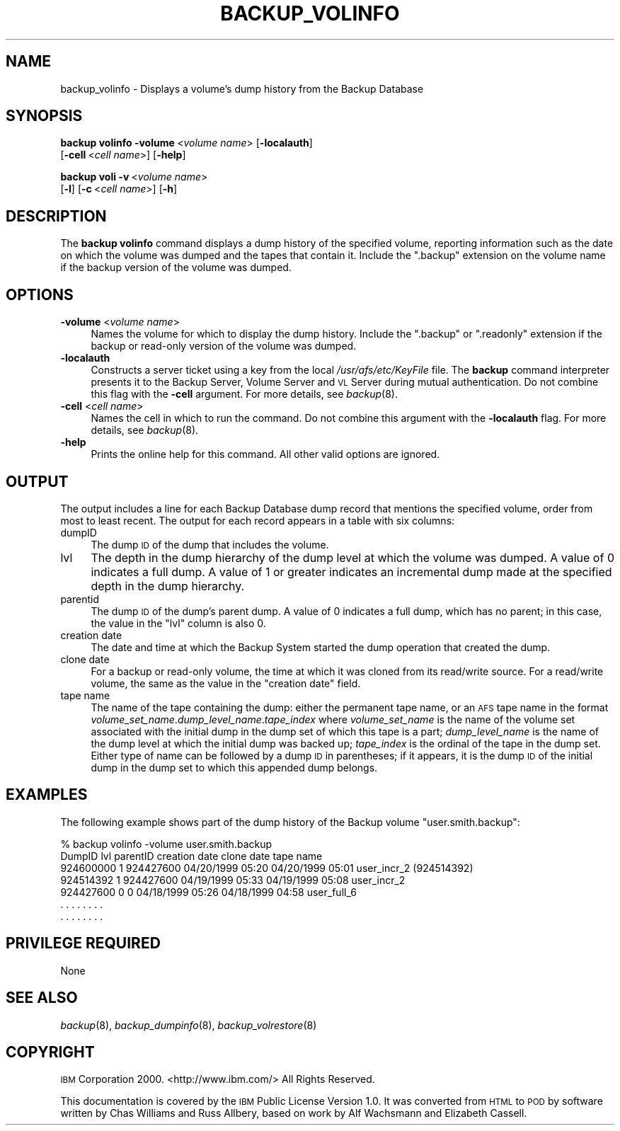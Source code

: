 .\" Automatically generated by Pod::Man 2.16 (Pod::Simple 3.05)
.\"
.\" Standard preamble:
.\" ========================================================================
.de Sh \" Subsection heading
.br
.if t .Sp
.ne 5
.PP
\fB\\$1\fR
.PP
..
.de Sp \" Vertical space (when we can't use .PP)
.if t .sp .5v
.if n .sp
..
.de Vb \" Begin verbatim text
.ft CW
.nf
.ne \\$1
..
.de Ve \" End verbatim text
.ft R
.fi
..
.\" Set up some character translations and predefined strings.  \*(-- will
.\" give an unbreakable dash, \*(PI will give pi, \*(L" will give a left
.\" double quote, and \*(R" will give a right double quote.  \*(C+ will
.\" give a nicer C++.  Capital omega is used to do unbreakable dashes and
.\" therefore won't be available.  \*(C` and \*(C' expand to `' in nroff,
.\" nothing in troff, for use with C<>.
.tr \(*W-
.ds C+ C\v'-.1v'\h'-1p'\s-2+\h'-1p'+\s0\v'.1v'\h'-1p'
.ie n \{\
.    ds -- \(*W-
.    ds PI pi
.    if (\n(.H=4u)&(1m=24u) .ds -- \(*W\h'-12u'\(*W\h'-12u'-\" diablo 10 pitch
.    if (\n(.H=4u)&(1m=20u) .ds -- \(*W\h'-12u'\(*W\h'-8u'-\"  diablo 12 pitch
.    ds L" ""
.    ds R" ""
.    ds C` ""
.    ds C' ""
'br\}
.el\{\
.    ds -- \|\(em\|
.    ds PI \(*p
.    ds L" ``
.    ds R" ''
'br\}
.\"
.\" Escape single quotes in literal strings from groff's Unicode transform.
.ie \n(.g .ds Aq \(aq
.el       .ds Aq '
.\"
.\" If the F register is turned on, we'll generate index entries on stderr for
.\" titles (.TH), headers (.SH), subsections (.Sh), items (.Ip), and index
.\" entries marked with X<> in POD.  Of course, you'll have to process the
.\" output yourself in some meaningful fashion.
.ie \nF \{\
.    de IX
.    tm Index:\\$1\t\\n%\t"\\$2"
..
.    nr % 0
.    rr F
.\}
.el \{\
.    de IX
..
.\}
.\"
.\" Accent mark definitions (@(#)ms.acc 1.5 88/02/08 SMI; from UCB 4.2).
.\" Fear.  Run.  Save yourself.  No user-serviceable parts.
.    \" fudge factors for nroff and troff
.if n \{\
.    ds #H 0
.    ds #V .8m
.    ds #F .3m
.    ds #[ \f1
.    ds #] \fP
.\}
.if t \{\
.    ds #H ((1u-(\\\\n(.fu%2u))*.13m)
.    ds #V .6m
.    ds #F 0
.    ds #[ \&
.    ds #] \&
.\}
.    \" simple accents for nroff and troff
.if n \{\
.    ds ' \&
.    ds ` \&
.    ds ^ \&
.    ds , \&
.    ds ~ ~
.    ds /
.\}
.if t \{\
.    ds ' \\k:\h'-(\\n(.wu*8/10-\*(#H)'\'\h"|\\n:u"
.    ds ` \\k:\h'-(\\n(.wu*8/10-\*(#H)'\`\h'|\\n:u'
.    ds ^ \\k:\h'-(\\n(.wu*10/11-\*(#H)'^\h'|\\n:u'
.    ds , \\k:\h'-(\\n(.wu*8/10)',\h'|\\n:u'
.    ds ~ \\k:\h'-(\\n(.wu-\*(#H-.1m)'~\h'|\\n:u'
.    ds / \\k:\h'-(\\n(.wu*8/10-\*(#H)'\z\(sl\h'|\\n:u'
.\}
.    \" troff and (daisy-wheel) nroff accents
.ds : \\k:\h'-(\\n(.wu*8/10-\*(#H+.1m+\*(#F)'\v'-\*(#V'\z.\h'.2m+\*(#F'.\h'|\\n:u'\v'\*(#V'
.ds 8 \h'\*(#H'\(*b\h'-\*(#H'
.ds o \\k:\h'-(\\n(.wu+\w'\(de'u-\*(#H)/2u'\v'-.3n'\*(#[\z\(de\v'.3n'\h'|\\n:u'\*(#]
.ds d- \h'\*(#H'\(pd\h'-\w'~'u'\v'-.25m'\f2\(hy\fP\v'.25m'\h'-\*(#H'
.ds D- D\\k:\h'-\w'D'u'\v'-.11m'\z\(hy\v'.11m'\h'|\\n:u'
.ds th \*(#[\v'.3m'\s+1I\s-1\v'-.3m'\h'-(\w'I'u*2/3)'\s-1o\s+1\*(#]
.ds Th \*(#[\s+2I\s-2\h'-\w'I'u*3/5'\v'-.3m'o\v'.3m'\*(#]
.ds ae a\h'-(\w'a'u*4/10)'e
.ds Ae A\h'-(\w'A'u*4/10)'E
.    \" corrections for vroff
.if v .ds ~ \\k:\h'-(\\n(.wu*9/10-\*(#H)'\s-2\u~\d\s+2\h'|\\n:u'
.if v .ds ^ \\k:\h'-(\\n(.wu*10/11-\*(#H)'\v'-.4m'^\v'.4m'\h'|\\n:u'
.    \" for low resolution devices (crt and lpr)
.if \n(.H>23 .if \n(.V>19 \
\{\
.    ds : e
.    ds 8 ss
.    ds o a
.    ds d- d\h'-1'\(ga
.    ds D- D\h'-1'\(hy
.    ds th \o'bp'
.    ds Th \o'LP'
.    ds ae ae
.    ds Ae AE
.\}
.rm #[ #] #H #V #F C
.\" ========================================================================
.\"
.IX Title "BACKUP_VOLINFO 8"
.TH BACKUP_VOLINFO 8 "2010-12-15" "OpenAFS" "AFS Command Reference"
.\" For nroff, turn off justification.  Always turn off hyphenation; it makes
.\" way too many mistakes in technical documents.
.if n .ad l
.nh
.SH "NAME"
backup_volinfo \- Displays a volume's dump history from the Backup Database
.SH "SYNOPSIS"
.IX Header "SYNOPSIS"
\&\fBbackup volinfo\fR \fB\-volume\fR\ <\fIvolume\ name\fR> [\fB\-localauth\fR]
    [\fB\-cell\fR\ <\fIcell\ name\fR>] [\fB\-help\fR]
.PP
\&\fBbackup voli\fR \fB\-v\fR\ <\fIvolume\ name\fR>
    [\fB\-l\fR] [\fB\-c\fR\ <\fIcell\ name\fR>] [\fB\-h\fR]
.SH "DESCRIPTION"
.IX Header "DESCRIPTION"
The \fBbackup volinfo\fR command displays a dump history of the specified
volume, reporting information such as the date on which the volume was
dumped and the tapes that contain it. Include the \f(CW\*(C`.backup\*(C'\fR extension on
the volume name if the backup version of the volume was dumped.
.SH "OPTIONS"
.IX Header "OPTIONS"
.IP "\fB\-volume\fR <\fIvolume name\fR>" 4
.IX Item "-volume <volume name>"
Names the volume for which to display the dump history. Include the
\&\f(CW\*(C`.backup\*(C'\fR or \f(CW\*(C`.readonly\*(C'\fR extension if the backup or read-only version of
the volume was dumped.
.IP "\fB\-localauth\fR" 4
.IX Item "-localauth"
Constructs a server ticket using a key from the local
\&\fI/usr/afs/etc/KeyFile\fR file. The \fBbackup\fR command interpreter presents
it to the Backup Server, Volume Server and \s-1VL\s0 Server during mutual
authentication. Do not combine this flag with the \fB\-cell\fR argument. For
more details, see \fIbackup\fR\|(8).
.IP "\fB\-cell\fR <\fIcell name\fR>" 4
.IX Item "-cell <cell name>"
Names the cell in which to run the command. Do not combine this argument
with the \fB\-localauth\fR flag. For more details, see \fIbackup\fR\|(8).
.IP "\fB\-help\fR" 4
.IX Item "-help"
Prints the online help for this command. All other valid options are
ignored.
.SH "OUTPUT"
.IX Header "OUTPUT"
The output includes a line for each Backup Database dump record that
mentions the specified volume, order from most to least recent. The output
for each record appears in a table with six columns:
.IP "dumpID" 4
.IX Item "dumpID"
The dump \s-1ID\s0 of the dump that includes the volume.
.IP "lvl" 4
.IX Item "lvl"
The depth in the dump hierarchy of the dump level at which the volume was
dumped. A value of \f(CW0\fR indicates a full dump. A value of \f(CW1\fR or greater
indicates an incremental dump made at the specified depth in the dump
hierarchy.
.IP "parentid" 4
.IX Item "parentid"
The dump \s-1ID\s0 of the dump's parent dump. A value of \f(CW0\fR indicates a full
dump, which has no parent; in this case, the value in the \f(CW\*(C`lvl\*(C'\fR column is
also \f(CW0\fR.
.IP "creation date" 4
.IX Item "creation date"
The date and time at which the Backup System started the dump operation
that created the dump.
.IP "clone date" 4
.IX Item "clone date"
For a backup or read-only volume, the time at which it was cloned from its
read/write source. For a read/write volume, the same as the value in the
\&\f(CW\*(C`creation date\*(C'\fR field.
.IP "tape name" 4
.IX Item "tape name"
The name of the tape containing the dump: either the permanent tape name,
or an \s-1AFS\s0 tape name in the format
\&\fIvolume_set_name\fR.\fIdump_level_name\fR.\fItape_index\fR where
\&\fIvolume_set_name\fR is the name of the volume set associated with the
initial dump in the dump set of which this tape is a part;
\&\fIdump_level_name\fR is the name of the dump level at which the initial dump
was backed up; \fItape_index\fR is the ordinal of the tape in the dump
set. Either type of name can be followed by a dump \s-1ID\s0 in parentheses; if
it appears, it is the dump \s-1ID\s0 of the initial dump in the dump set to which
this appended dump belongs.
.SH "EXAMPLES"
.IX Header "EXAMPLES"
The following example shows part of the dump history of the Backup volume
\&\f(CW\*(C`user.smith.backup\*(C'\fR:
.PP
.Vb 7
\&   % backup volinfo \-volume user.smith.backup
\&   DumpID    lvl parentID  creation date    clone date       tape name
\&   924600000 1   924427600 04/20/1999 05:20 04/20/1999 05:01 user_incr_2 (924514392)
\&   924514392 1   924427600 04/19/1999 05:33 04/19/1999 05:08 user_incr_2
\&   924427600 0           0 04/18/1999 05:26 04/18/1999 04:58 user_full_6
\&       .     .      .         .       .       .      .         .
\&       .     .      .         .       .       .      .         .
.Ve
.SH "PRIVILEGE REQUIRED"
.IX Header "PRIVILEGE REQUIRED"
None
.SH "SEE ALSO"
.IX Header "SEE ALSO"
\&\fIbackup\fR\|(8),
\&\fIbackup_dumpinfo\fR\|(8),
\&\fIbackup_volrestore\fR\|(8)
.SH "COPYRIGHT"
.IX Header "COPYRIGHT"
\&\s-1IBM\s0 Corporation 2000. <http://www.ibm.com/> All Rights Reserved.
.PP
This documentation is covered by the \s-1IBM\s0 Public License Version 1.0.  It was
converted from \s-1HTML\s0 to \s-1POD\s0 by software written by Chas Williams and Russ
Allbery, based on work by Alf Wachsmann and Elizabeth Cassell.
